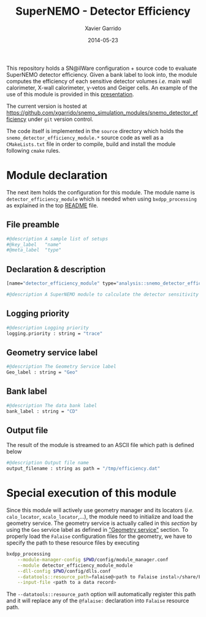 #+TITLE:  SuperNEMO - Detector Efficiency
#+AUTHOR: Xavier Garrido
#+DATE:   2014-05-23
#+OPTIONS: ^:{} num:nil toc:nil
#+STARTUP: entitiespretty

This repository holds a SN@ilWare configuration + source code to evaluate
SuperNEMO detector efficiency. Given a bank label to look into, the module
computes the efficiency of each sensitive detector volumes /i.e./ main wall
calorimeter, X-wall calorimeter, \gamma-vetos and Geiger cells. An example of
the use of this module is provided in this [[http://nile.hep.utexas.edu/cgi-bin/DocDB/ut-nemo/private/ShowDocument?docid=2732][presentation]].

The current version is hosted at
[[https://github.com/xgarrido/snemo_simulation_modules/snemo_detector_efficiency]] under
=git= version control.

The code itself is implemented in the =source= directory which holds the
=snemo_detector_efficiency_module.*= source code as well as a =CMakeLists.txt=
file in order to compile, build and install the module following =cmake= rules.

* Module declaration
:PROPERTIES:
:MKDIRP: yes
:TANGLE: ../config/snemo_detector_efficiency_module.conf
:END:

The next item holds the configuration for this module. The module name is
=detector_efficiency_module= which is needed when using =bxdpp_processing= as
explained in the top [[file:../README.org::*Use and execute a module][README]] file.

** File preamble
#+BEGIN_SRC sh
  #@description A sample list of setups
  #@key_label   "name"
  #@meta_label  "type"
#+END_SRC
** Declaration & description
#+BEGIN_SRC sh
  [name="detector_efficiency_module" type="analysis::snemo_detector_efficiency_module"]

  #@description A SuperNEMO module to calculate the detector sensitivity
#+END_SRC

** Logging priority
#+BEGIN_SRC sh
  #@description Logging priority
  logging.priority : string = "trace"
#+END_SRC

** Geometry service label
#+BEGIN_SRC sh
  #@description The Geometry Service label
  Geo_label : string = "Geo"
#+END_SRC

** Bank label
#+BEGIN_SRC sh
  #@description The data bank label
  bank_label : string = "CD"
#+END_SRC

** Output file
The result of the module is streamed to an ASCII file which path is defined
below
#+BEGIN_SRC sh
  #@description Output file name
  output_filename : string as path = "/tmp/efficiency.dat"
#+END_SRC

* Special execution of this module
Since this module will actively use geometry manager and its locators (/i.e./
=calo_locator=, =xcalo_locator=,...), the module need to initialize and load the
geometry service. The geometry service is actually called in this [[Geometry service label][section]] by
using the =Geo= service label as defined in [[file:../README.org::*Geometry service]["Geometry service"]] section. To
properly load the =Falaise= configuration files for the geometry, we have to
specify the path to these resource files by executing

#+BEGIN_SRC sh
  bxdpp_processing                                                                              \
      --module-manager-config $PWD/config/module_manager.conf                                   \
      --module detector_efficiency_module_module                                                \
      --dll-config $PWD/config/dlls.conf                                                        \
      --datatools::resource_path=falaise@<path to Falaise instal>/share/Falaise-1.0.0/resources \
      --input-file <path to a data record>
#+END_SRC

The =--datatools::resource_path= option will automatically register this path
and it will replace any of the =@falaise:= declaration into =Falaise= resource
path.
